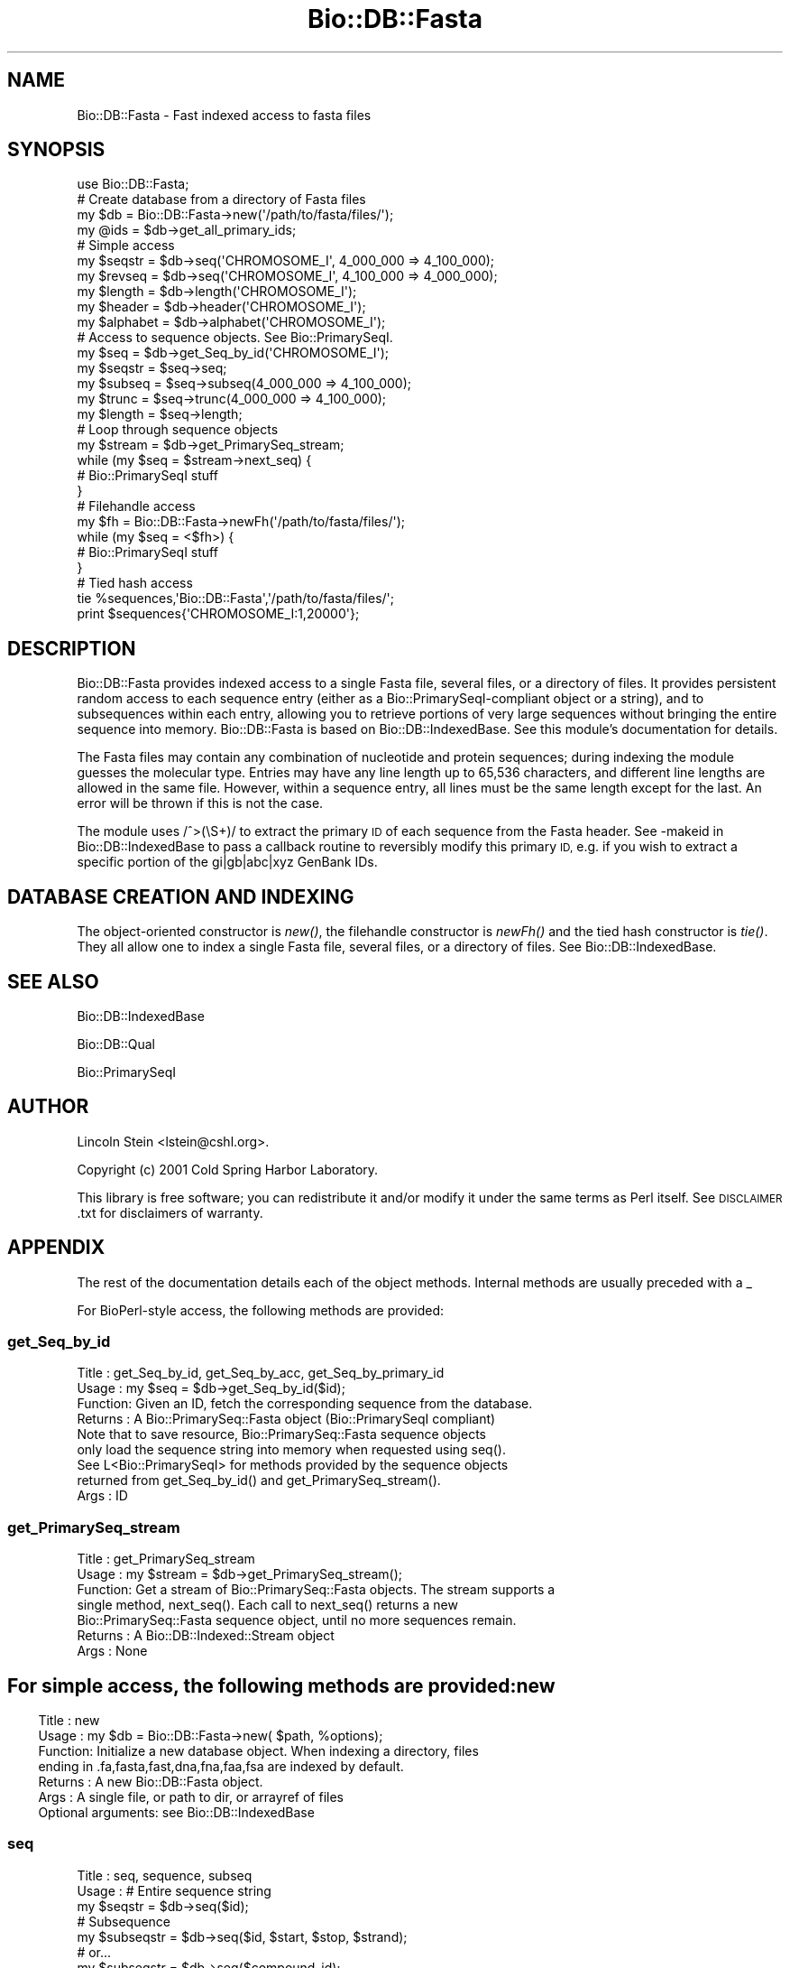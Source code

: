 .\" Automatically generated by Pod::Man 2.27 (Pod::Simple 3.28)
.\"
.\" Standard preamble:
.\" ========================================================================
.de Sp \" Vertical space (when we can't use .PP)
.if t .sp .5v
.if n .sp
..
.de Vb \" Begin verbatim text
.ft CW
.nf
.ne \\$1
..
.de Ve \" End verbatim text
.ft R
.fi
..
.\" Set up some character translations and predefined strings.  \*(-- will
.\" give an unbreakable dash, \*(PI will give pi, \*(L" will give a left
.\" double quote, and \*(R" will give a right double quote.  \*(C+ will
.\" give a nicer C++.  Capital omega is used to do unbreakable dashes and
.\" therefore won't be available.  \*(C` and \*(C' expand to `' in nroff,
.\" nothing in troff, for use with C<>.
.tr \(*W-
.ds C+ C\v'-.1v'\h'-1p'\s-2+\h'-1p'+\s0\v'.1v'\h'-1p'
.ie n \{\
.    ds -- \(*W-
.    ds PI pi
.    if (\n(.H=4u)&(1m=24u) .ds -- \(*W\h'-12u'\(*W\h'-12u'-\" diablo 10 pitch
.    if (\n(.H=4u)&(1m=20u) .ds -- \(*W\h'-12u'\(*W\h'-8u'-\"  diablo 12 pitch
.    ds L" ""
.    ds R" ""
.    ds C` ""
.    ds C' ""
'br\}
.el\{\
.    ds -- \|\(em\|
.    ds PI \(*p
.    ds L" ``
.    ds R" ''
.    ds C`
.    ds C'
'br\}
.\"
.\" Escape single quotes in literal strings from groff's Unicode transform.
.ie \n(.g .ds Aq \(aq
.el       .ds Aq '
.\"
.\" If the F register is turned on, we'll generate index entries on stderr for
.\" titles (.TH), headers (.SH), subsections (.SS), items (.Ip), and index
.\" entries marked with X<> in POD.  Of course, you'll have to process the
.\" output yourself in some meaningful fashion.
.\"
.\" Avoid warning from groff about undefined register 'F'.
.de IX
..
.nr rF 0
.if \n(.g .if rF .nr rF 1
.if (\n(rF:(\n(.g==0)) \{
.    if \nF \{
.        de IX
.        tm Index:\\$1\t\\n%\t"\\$2"
..
.        if !\nF==2 \{
.            nr % 0
.            nr F 2
.        \}
.    \}
.\}
.rr rF
.\"
.\" Accent mark definitions (@(#)ms.acc 1.5 88/02/08 SMI; from UCB 4.2).
.\" Fear.  Run.  Save yourself.  No user-serviceable parts.
.    \" fudge factors for nroff and troff
.if n \{\
.    ds #H 0
.    ds #V .8m
.    ds #F .3m
.    ds #[ \f1
.    ds #] \fP
.\}
.if t \{\
.    ds #H ((1u-(\\\\n(.fu%2u))*.13m)
.    ds #V .6m
.    ds #F 0
.    ds #[ \&
.    ds #] \&
.\}
.    \" simple accents for nroff and troff
.if n \{\
.    ds ' \&
.    ds ` \&
.    ds ^ \&
.    ds , \&
.    ds ~ ~
.    ds /
.\}
.if t \{\
.    ds ' \\k:\h'-(\\n(.wu*8/10-\*(#H)'\'\h"|\\n:u"
.    ds ` \\k:\h'-(\\n(.wu*8/10-\*(#H)'\`\h'|\\n:u'
.    ds ^ \\k:\h'-(\\n(.wu*10/11-\*(#H)'^\h'|\\n:u'
.    ds , \\k:\h'-(\\n(.wu*8/10)',\h'|\\n:u'
.    ds ~ \\k:\h'-(\\n(.wu-\*(#H-.1m)'~\h'|\\n:u'
.    ds / \\k:\h'-(\\n(.wu*8/10-\*(#H)'\z\(sl\h'|\\n:u'
.\}
.    \" troff and (daisy-wheel) nroff accents
.ds : \\k:\h'-(\\n(.wu*8/10-\*(#H+.1m+\*(#F)'\v'-\*(#V'\z.\h'.2m+\*(#F'.\h'|\\n:u'\v'\*(#V'
.ds 8 \h'\*(#H'\(*b\h'-\*(#H'
.ds o \\k:\h'-(\\n(.wu+\w'\(de'u-\*(#H)/2u'\v'-.3n'\*(#[\z\(de\v'.3n'\h'|\\n:u'\*(#]
.ds d- \h'\*(#H'\(pd\h'-\w'~'u'\v'-.25m'\f2\(hy\fP\v'.25m'\h'-\*(#H'
.ds D- D\\k:\h'-\w'D'u'\v'-.11m'\z\(hy\v'.11m'\h'|\\n:u'
.ds th \*(#[\v'.3m'\s+1I\s-1\v'-.3m'\h'-(\w'I'u*2/3)'\s-1o\s+1\*(#]
.ds Th \*(#[\s+2I\s-2\h'-\w'I'u*3/5'\v'-.3m'o\v'.3m'\*(#]
.ds ae a\h'-(\w'a'u*4/10)'e
.ds Ae A\h'-(\w'A'u*4/10)'E
.    \" corrections for vroff
.if v .ds ~ \\k:\h'-(\\n(.wu*9/10-\*(#H)'\s-2\u~\d\s+2\h'|\\n:u'
.if v .ds ^ \\k:\h'-(\\n(.wu*10/11-\*(#H)'\v'-.4m'^\v'.4m'\h'|\\n:u'
.    \" for low resolution devices (crt and lpr)
.if \n(.H>23 .if \n(.V>19 \
\{\
.    ds : e
.    ds 8 ss
.    ds o a
.    ds d- d\h'-1'\(ga
.    ds D- D\h'-1'\(hy
.    ds th \o'bp'
.    ds Th \o'LP'
.    ds ae ae
.    ds Ae AE
.\}
.rm #[ #] #H #V #F C
.\" ========================================================================
.\"
.IX Title "Bio::DB::Fasta 3"
.TH Bio::DB::Fasta 3 "2018-08-31" "perl v5.18.2" "User Contributed Perl Documentation"
.\" For nroff, turn off justification.  Always turn off hyphenation; it makes
.\" way too many mistakes in technical documents.
.if n .ad l
.nh
.SH "NAME"
Bio::DB::Fasta \- Fast indexed access to fasta files
.SH "SYNOPSIS"
.IX Header "SYNOPSIS"
.Vb 1
\&  use Bio::DB::Fasta;
\&
\&  # Create database from a directory of Fasta files
\&  my $db       = Bio::DB::Fasta\->new(\*(Aq/path/to/fasta/files/\*(Aq);
\&  my @ids      = $db\->get_all_primary_ids;
\&
\&  # Simple access
\&  my $seqstr   = $db\->seq(\*(AqCHROMOSOME_I\*(Aq, 4_000_000 => 4_100_000);
\&  my $revseq   = $db\->seq(\*(AqCHROMOSOME_I\*(Aq, 4_100_000 => 4_000_000);
\&  my $length   = $db\->length(\*(AqCHROMOSOME_I\*(Aq);
\&  my $header   = $db\->header(\*(AqCHROMOSOME_I\*(Aq);
\&  my $alphabet = $db\->alphabet(\*(AqCHROMOSOME_I\*(Aq);
\&
\&  # Access to sequence objects. See Bio::PrimarySeqI.
\&  my $seq     = $db\->get_Seq_by_id(\*(AqCHROMOSOME_I\*(Aq);
\&  my $seqstr  = $seq\->seq;
\&  my $subseq  = $seq\->subseq(4_000_000 => 4_100_000);
\&  my $trunc   = $seq\->trunc(4_000_000 => 4_100_000);
\&  my $length  = $seq\->length;
\&
\&  # Loop through sequence objects
\&  my $stream  = $db\->get_PrimarySeq_stream;
\&  while (my $seq = $stream\->next_seq) {
\&    # Bio::PrimarySeqI stuff
\&  }
\&
\&  # Filehandle access
\&  my $fh = Bio::DB::Fasta\->newFh(\*(Aq/path/to/fasta/files/\*(Aq);
\&  while (my $seq = <$fh>) {
\&    # Bio::PrimarySeqI stuff
\&  }
\&
\&  # Tied hash access
\&  tie %sequences,\*(AqBio::DB::Fasta\*(Aq,\*(Aq/path/to/fasta/files/\*(Aq;
\&  print $sequences{\*(AqCHROMOSOME_I:1,20000\*(Aq};
.Ve
.SH "DESCRIPTION"
.IX Header "DESCRIPTION"
Bio::DB::Fasta provides indexed access to a single Fasta file, several files,
or a directory of files. It provides persistent random access to each sequence
entry (either as a Bio::PrimarySeqI\-compliant object or a string), and to
subsequences within each entry, allowing you to retrieve portions of very large
sequences without bringing the entire sequence into memory. Bio::DB::Fasta is
based on Bio::DB::IndexedBase. See this module's documentation for details.
.PP
The Fasta files may contain any combination of nucleotide and protein sequences;
during indexing the module guesses the molecular type. Entries may have any line
length up to 65,536 characters, and different line lengths are allowed in the
same file.  However, within a sequence entry, all lines must be the same length
except for the last. An error will be thrown if this is not the case.
.PP
The module uses /^>(\eS+)/ to extract the primary \s-1ID\s0 of each sequence
from the Fasta header. See \-makeid in Bio::DB::IndexedBase to pass a callback
routine to reversibly modify this primary \s-1ID,\s0 e.g. if you wish to extract a
specific portion of the gi|gb|abc|xyz GenBank IDs.
.SH "DATABASE CREATION AND INDEXING"
.IX Header "DATABASE CREATION AND INDEXING"
The object-oriented constructor is \fInew()\fR, the filehandle constructor is \fInewFh()\fR
and the tied hash constructor is \fItie()\fR. They all allow one to index a single Fasta
file, several files, or a directory of files. See Bio::DB::IndexedBase.
.SH "SEE ALSO"
.IX Header "SEE ALSO"
Bio::DB::IndexedBase
.PP
Bio::DB::Qual
.PP
Bio::PrimarySeqI
.SH "AUTHOR"
.IX Header "AUTHOR"
Lincoln Stein <lstein@cshl.org>.
.PP
Copyright (c) 2001 Cold Spring Harbor Laboratory.
.PP
This library is free software; you can redistribute it and/or modify
it under the same terms as Perl itself.  See \s-1DISCLAIMER\s0.txt for
disclaimers of warranty.
.SH "APPENDIX"
.IX Header "APPENDIX"
The rest of the documentation details each of the object
methods. Internal methods are usually preceded with a _
.PP
For BioPerl-style access, the following methods are provided:
.SS "get_Seq_by_id"
.IX Subsection "get_Seq_by_id"
.Vb 9
\& Title   : get_Seq_by_id, get_Seq_by_acc, get_Seq_by_primary_id
\& Usage   : my $seq = $db\->get_Seq_by_id($id);
\& Function: Given an ID, fetch the corresponding sequence from the database.
\& Returns : A Bio::PrimarySeq::Fasta object (Bio::PrimarySeqI compliant)
\&           Note that to save resource, Bio::PrimarySeq::Fasta sequence objects
\&           only load the sequence string into memory when requested using seq().
\&           See L<Bio::PrimarySeqI> for methods provided by the sequence objects
\&           returned from get_Seq_by_id() and get_PrimarySeq_stream().
\& Args    : ID
.Ve
.SS "get_PrimarySeq_stream"
.IX Subsection "get_PrimarySeq_stream"
.Vb 7
\& Title   : get_PrimarySeq_stream
\& Usage   : my $stream = $db\->get_PrimarySeq_stream();
\& Function: Get a stream of Bio::PrimarySeq::Fasta objects. The stream supports a
\&           single method, next_seq(). Each call to next_seq() returns a new
\&           Bio::PrimarySeq::Fasta sequence object, until no more sequences remain.
\& Returns : A Bio::DB::Indexed::Stream object
\& Args    : None
.Ve
.SH ""
.IX Header ""
For simple access, the following methods are provided:
.SS "new"
.IX Subsection "new"
.Vb 7
\& Title   : new
\& Usage   : my $db = Bio::DB::Fasta\->new( $path, %options);
\& Function: Initialize a new database object. When indexing a directory, files
\&           ending in .fa,fasta,fast,dna,fna,faa,fsa are indexed by default.
\& Returns : A new Bio::DB::Fasta object.
\& Args    : A single file, or path to dir, or arrayref of files
\&           Optional arguments: see Bio::DB::IndexedBase
.Ve
.SS "seq"
.IX Subsection "seq"
.Vb 10
\& Title   : seq, sequence, subseq
\& Usage   : # Entire sequence string
\&           my $seqstr    = $db\->seq($id);
\&           # Subsequence
\&           my $subseqstr = $db\->seq($id, $start, $stop, $strand);
\&           # or...
\&           my $subseqstr = $db\->seq($compound_id);
\& Function: Get a subseq of a sequence from the database. For your convenience,
\&           the sequence to extract can be specified with any of the following
\&           compound IDs:
\&              $db\->seq("$id:$start,$stop")
\&              $db\->seq("$id:$start..$stop")
\&              $db\->seq("$id:$start\-$stop")
\&              $db\->seq("$id:$start,$stop/$strand")
\&              $db\->seq("$id:$start..$stop/$strand")
\&              $db\->seq("$id:$start\-$stop/$strand")
\&              $db\->seq("$id/$strand")
\&           In the case of DNA or RNA sequence, if $stop is less than $start,
\&           then the reverse complement of the sequence is returned. Avoid using
\&           it if possible since this goes against Bio::Seq conventions.
\& Returns : A string
\& Args    : ID of sequence to retrieve
\&             or
\&           Compound ID of subsequence to fetch
\&             or
\&           ID, optional start (defaults to 1), optional end (defaults to length
\&           of sequence) and optional strand (defaults to 1).
.Ve
.SS "length"
.IX Subsection "length"
.Vb 5
\& Title   : length
\& Usage   : my $length = $qualdb\->length($id);
\& Function: Get the number of residues in the indicated sequence.
\& Returns : Number
\& Args    : ID of entry
.Ve
.SS "header"
.IX Subsection "header"
.Vb 6
\& Title   : header
\& Usage   : my $header = $db\->header($id);
\& Function: Get the header line (ID and description fields) of the specified
\&           sequence.
\& Returns : String
\& Args    : ID of sequence
.Ve
.SS "alphabet"
.IX Subsection "alphabet"
.Vb 5
\& Title   : alphabet
\& Usage   : my $alphabet = $db\->alphabet($id);
\& Function: Get the molecular type of the indicated sequence: dna, rna or protein
\& Returns : String
\& Args    : ID of sequence
.Ve

